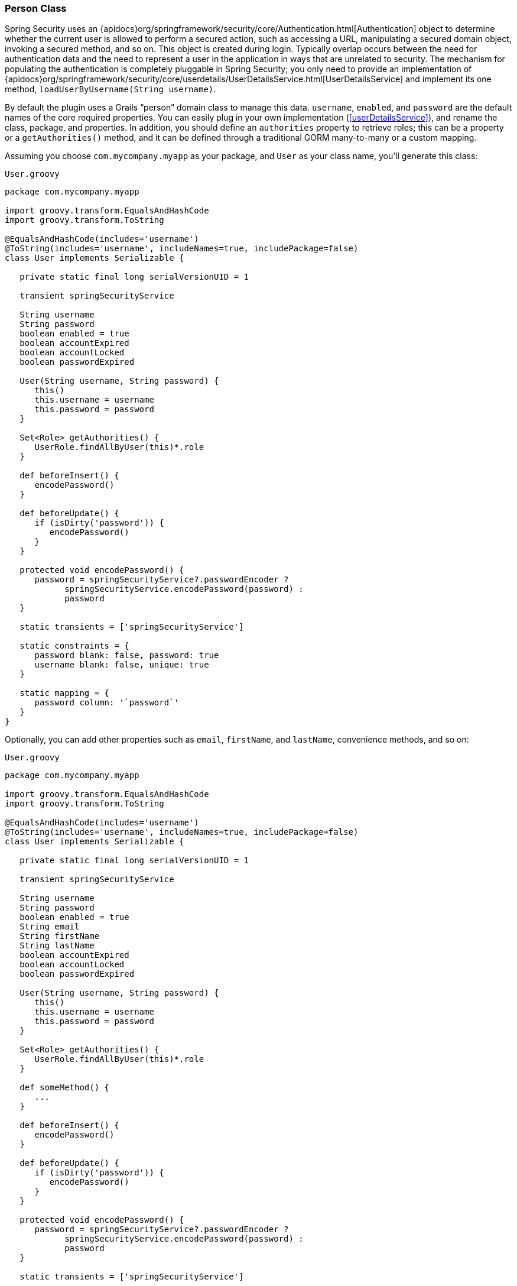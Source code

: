 [[personClass]]
=== Person Class

Spring Security uses an {apidocs}org/springframework/security/core/Authentication.html[Authentication] object to determine whether the current user is allowed to perform a secured action, such as accessing a URL, manipulating a secured domain object, invoking a secured method, and so on. This object is created during login. Typically overlap occurs between the need for authentication data and the need to represent a user in the application in ways that are unrelated to security. The mechanism for populating the authentication is completely pluggable in Spring Security; you only need to provide an implementation of {apidocs}org/springframework/security/core/userdetails/UserDetailsService.html[UserDetailsService] and implement its one method, `loadUserByUsername(String username)`.

By default the plugin uses a Grails "`person`" domain class to manage this data. `username`, `enabled`, and `password` are the default names of the core required properties. You can easily plug in your own implementation (<<userDetailsService>>), and rename the class, package, and properties. In addition, you should define an `authorities` property to retrieve roles; this can be a property or a `getAuthorities()` method, and it can be defined through a traditional GORM many-to-many or a custom mapping.

Assuming you choose `com.mycompany.myapp` as your package, and `User` as your class name, you'll generate this class:

[source,groovy]
.`User.groovy`
----
package com.mycompany.myapp

import groovy.transform.EqualsAndHashCode
import groovy.transform.ToString

@EqualsAndHashCode(includes='username')
@ToString(includes='username', includeNames=true, includePackage=false)
class User implements Serializable {

   private static final long serialVersionUID = 1

   transient springSecurityService

   String username
   String password
   boolean enabled = true
   boolean accountExpired
   boolean accountLocked
   boolean passwordExpired

   User(String username, String password) {
      this()
      this.username = username
      this.password = password
   }

   Set<Role> getAuthorities() {
      UserRole.findAllByUser(this)*.role
   }

   def beforeInsert() {
      encodePassword()
   }

   def beforeUpdate() {
      if (isDirty('password')) {
         encodePassword()
      }
   }

   protected void encodePassword() {
      password = springSecurityService?.passwordEncoder ?
            springSecurityService.encodePassword(password) :
            password
   }

   static transients = ['springSecurityService']

   static constraints = {
      password blank: false, password: true
      username blank: false, unique: true
   }

   static mapping = {
      password column: '`password`'
   }
}
----

Optionally, you can add other properties such as `email`, `firstName`, and `lastName`, convenience methods, and so on:

[source,groovy]
.`User.groovy`
----
package com.mycompany.myapp

import groovy.transform.EqualsAndHashCode
import groovy.transform.ToString

@EqualsAndHashCode(includes='username')
@ToString(includes='username', includeNames=true, includePackage=false)
class User implements Serializable {

   private static final long serialVersionUID = 1

   transient springSecurityService

   String username
   String password
   boolean enabled = true
   String email
   String firstName
   String lastName
   boolean accountExpired
   boolean accountLocked
   boolean passwordExpired

   User(String username, String password) {
      this()
      this.username = username
      this.password = password
   }

   Set<Role> getAuthorities() {
      UserRole.findAllByUser(this)*.role
   }

   def someMethod() {
      ...
   }

   def beforeInsert() {
      encodePassword()
   }

   def beforeUpdate() {
      if (isDirty('password')) {
         encodePassword()
      }
   }

   protected void encodePassword() {
      password = springSecurityService?.passwordEncoder ?
            springSecurityService.encodePassword(password) :
            password
   }

   static transients = ['springSecurityService']

   static constraints = {
      password blank: false, password: true
      username blank: false, unique: true
   }

   static mapping = {
      password column: '`password`'
   }
}
----

The `getAuthorities()` method is analagous to defining `static hasMany = [authorities: Authority]` in a traditional many-to-many mapping. This way `GormUserDetailsService` can call `user.authorities` during login to retrieve the roles without the overhead of a bidirectional many-to-many mapping.

The class and property names are configurable using these configuration attributes:

.User class property names
[cols="30,30,40"]
|====================
| *Property* | *Default Value* | *Meaning*

|userLookup.userDomainClassName
|_none_
|User class name

|userLookup.usernamePropertyName
|"`username`"
|User class username property

|userLookup.passwordPropertyName
|"`password`"
|User class password property

|userLookup.authoritiesPropertyName
|"`authorities`"
|User class role collection property

|userLookup.enabledPropertyName
|"`enabled`"
|User class enabled property

|userLookup.accountExpiredPropertyName
|"`accountExpired`"
|User class account expired property

|userLookup.accountLockedPropertyName
|"`accountLocked`"
|User class account locked property

|userLookup.passwordExpiredPropertyName
|"`passwordExpired`"
|User class password expired property

|userLookup.authorityJoinClassName
|_none_
|User/Role many-many join class name
|====================
